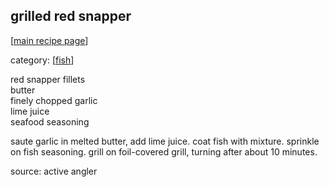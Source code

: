#+pagetitle: grilled red snapper

** grilled red snapper

  [[[file:0-recipe-index.org][main recipe page]]]

category: [[[file:c-fish.org][fish]]]

#+begin_verse
 red snapper fillets
 butter
 finely chopped garlic
 lime juice
 seafood seasoning
#+end_verse

 saute garlic in melted butter, add lime juice.  coat fish with mixture.
 sprinkle on fish seasoning.  grill on foil-covered grill, turning after
 about 10 minutes.

 source: active angler
